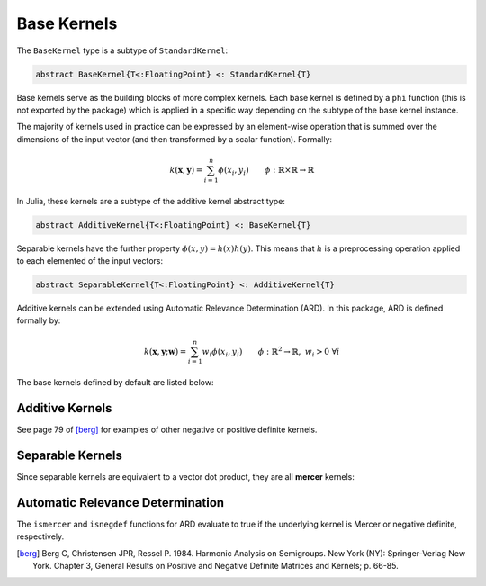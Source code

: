 Base Kernels
============

The ``BaseKernel`` type is a subtype of ``StandardKernel``:

.. code-block:: julia

    abstract BaseKernel{T<:FloatingPoint} <: StandardKernel{T}

Base kernels serve as the building  blocks of more complex kernels. Each base kernel is defined by 
a ``phi`` function (this is not exported by the package) which is applied in a specific way
depending on the subtype of the base kernel instance.

The majority of kernels used in practice can be expressed by an element-wise operation that is
summed over the dimensions of the input vector (and then transformed by a scalar function).
Formally:

.. math::
    
    k(\mathbf{x},\mathbf{y}) = \sum_{i=1}^n \phi(x_i,y_i) \qquad \phi:\mathbb{R} \times \mathbb{R} \rightarrow \mathbb{R}

In Julia, these kernels are a subtype of the additive kernel abstract type:

.. code-block:: julia

    abstract AdditiveKernel{T<:FloatingPoint} <: BaseKernel{T}

Separable kernels have the further property :math:`\phi(x,y) = h(x)h(y)`. This means that 
:math:`h` is a preprocessing operation applied to each elemented of the input vectors:

.. code-block:: julia

    abstract SeparableKernel{T<:FloatingPoint} <: AdditiveKernel{T}

Additive kernels can be extended using Automatic Relevance Determination (ARD). In this package, ARD is defined formally by:

.. math::

    k(\mathbf{x},\mathbf{y};\mathbf{w}) = \sum_{i=1}^n w_i \phi(x_i,y_i) \qquad \phi:\mathbb{R}^2 \rightarrow \mathbb{R}, \; w_i > 0 \; \forall i


The base kernels defined by default are listed below:

----------------
Additive Kernels
----------------

See page 79 of [berg]_ for examples of other negative or positive definite kernels.

.. function:: SquaredDistanceKernel{T<:FloatingPoint}(t::T = 1.0)

    Construct a squared distance kernel type:

    .. math::
    
        \kappa(\mathbf{x},\mathbf{y}) = \sum_{i=1}^n (x_i - y_i)^{2t} \qquad 0 < t \leq 1

    The squared distance is a **negative definite** kernel [berg]_. The radial basis kernel is a scalar
    transformation of this kernel.

.. function:: SineSquaredKernel{T<:FloatingPoint}(t::T = 1.0)

    Construct a sine squared kernel type:

    .. math::
    
        \kappa(\mathbf{x},\mathbf{y}) = \sum_{i=1}^n \sin^{2t}(x_i - y_i) \qquad 0 < t \leq 1

    The sine squared kernel is a **negative definite** kernel [berg]_. The periodic kernel is a scalar
    transformation of this kernel.

.. function:: ChiSquaredKernel{T<:FloatingPoint}(t::T = 1.0)

    Construct a Chi-Squared kernel:

    .. math::
    
        \kappa(\mathbf{x},\mathbf{y}) = \sum_{i=1}^n \left(\frac{(x_i - y_i)^2}{x_i + y_i}\right)^t \qquad 0 < t \leq 1, \; x_i > 0 \; \forall i, \; y_i > 0 \; \forall i

    The Chi-Squared kernel is often used with bag-of-words models.

-----------------
Separable Kernels
-----------------

Since separable kernels are equivalent to a vector dot product, they are all **mercer** kernels:

.. function:: ScalarProductKernel{T<:FloatingPoint}()

    Construct a Scalar Product kernel:

    .. math::
    
        \kappa(\mathbf{x},\mathbf{y}) = \mathbf{x}^{\intercal} \mathbf{y}

    This is simply the scalar product of two vectors.

.. function:: MercerSigmoidKernel{T<:FloatingPoint}()

    Construct a Mercer sigmoid kernel:

    .. math::
    
        \kappa(\mathbf{x},\mathbf{y}) = \sum_{i=1}^n \tanh\left(\frac{x_i-d}{b}\right) \tanh\left(\frac{y_i-d}{b}\right) \qquad b > 0

---------------------------------
Automatic Relevance Determination
---------------------------------

The ``ismercer`` and ``isnegdef`` functions for ARD evaluate to true if the underlying kernel is Mercer or negative definite, respectively.

.. function:: ARD{T<:FloatingPoint}(κ::AdditiveKernel{T}, w::Vector{T})

    Construct an automatic relevance determination kernel:

    .. math::
    
        \kappa(\mathbf{x},\mathbf{y}) = \sum_{i=1}^n w_i\phi(x_i,y_i) \qquad \phi \text{ is a kernel in } \mathbb{R}, \; w_i > 0 \; \forall i


.. [berg] Berg C, Christensen JPR, Ressel P. 1984. Harmonic Analysis on Semigroups. New York (NY): Springer-Verlag New York. Chapter 3, General Results on Positive and Negative Definite Matrices and Kernels; p. 66-85.

